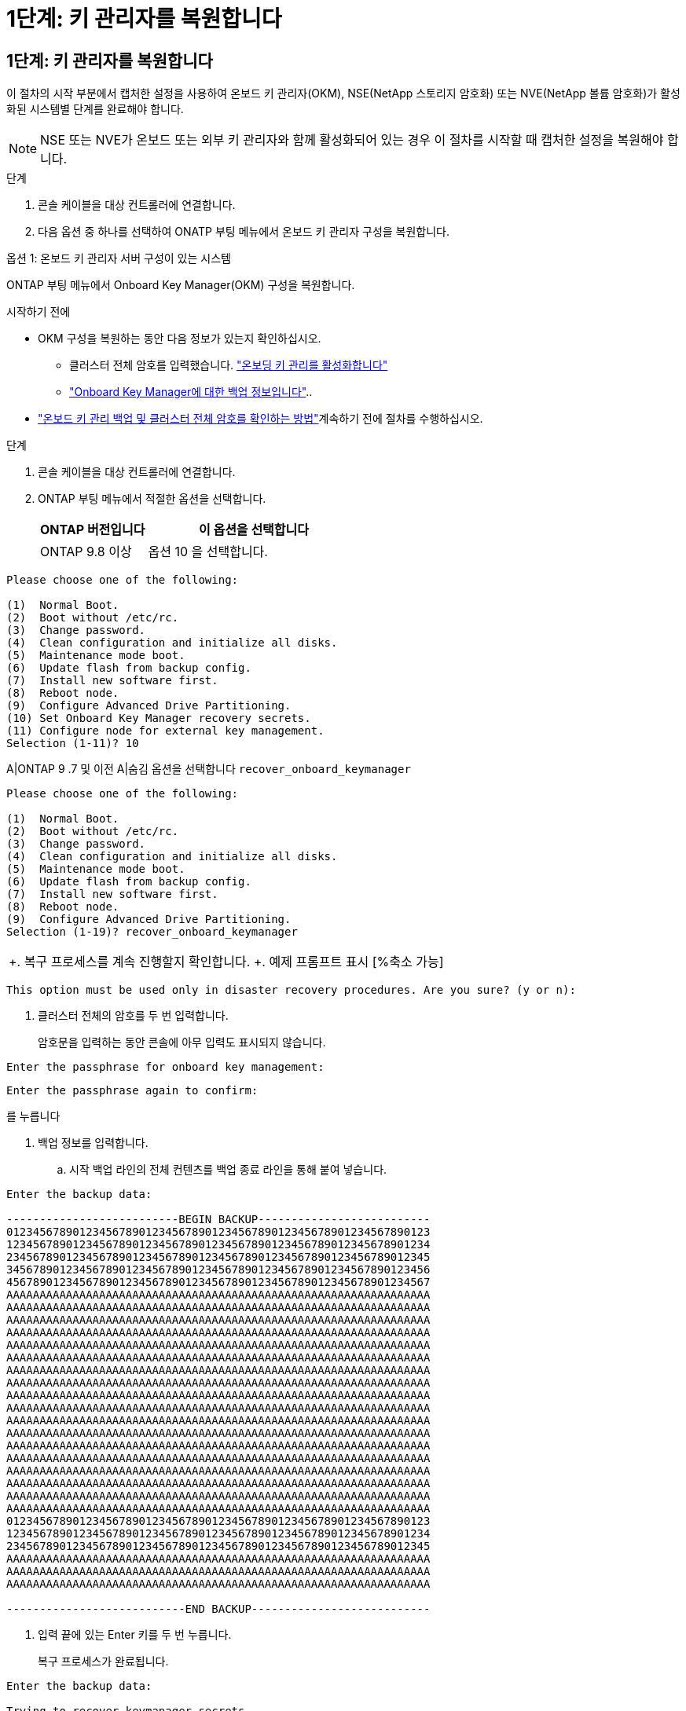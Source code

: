 = 1단계: 키 관리자를 복원합니다
:allow-uri-read: 




== 1단계: 키 관리자를 복원합니다

이 절차의 시작 부분에서 캡처한 설정을 사용하여 온보드 키 관리자(OKM), NSE(NetApp 스토리지 암호화) 또는 NVE(NetApp 볼륨 암호화)가 활성화된 시스템별 단계를 완료해야 합니다.


NOTE: NSE 또는 NVE가 온보드 또는 외부 키 관리자와 함께 활성화되어 있는 경우 이 절차를 시작할 때 캡처한 설정을 복원해야 합니다.

.단계
. 콘솔 케이블을 대상 컨트롤러에 연결합니다.
. 다음 옵션 중 하나를 선택하여 ONATP 부팅 메뉴에서 온보드 키 관리자 구성을 복원합니다.


[role="tabbed-block"]
====
.옵션 1: 온보드 키 관리자 서버 구성이 있는 시스템
--
ONTAP 부팅 메뉴에서 Onboard Key Manager(OKM) 구성을 복원합니다.

.시작하기 전에
* OKM 구성을 복원하는 동안 다음 정보가 있는지 확인하십시오.
+
** 클러스터 전체 암호를 입력했습니다. https://docs.netapp.com/us-en/ontap/encryption-at-rest/enable-onboard-key-management-96-later-nse-task.html["온보딩 키 관리를 활성화합니다"]
** https://docs.netapp.com/us-en/ontap/encryption-at-rest/backup-key-management-information-manual-task.html["Onboard Key Manager에 대한 백업 정보입니다"]..


*  https://kb.netapp.com/on-prem/ontap/Ontap_OS/OS-KBs/How_to_verify_onboard_key_management_backup_and_cluster-wide_passphrase["온보드 키 관리 백업 및 클러스터 전체 암호를 확인하는 방법"]계속하기 전에 절차를 수행하십시오.


.단계
. 콘솔 케이블을 대상 컨트롤러에 연결합니다.
. ONTAP 부팅 메뉴에서 적절한 옵션을 선택합니다.
+
[cols="1a,2a"]
|===
| ONTAP 버전입니다 | 이 옵션을 선택합니다 


 a| 
ONTAP 9.8 이상
 a| 
옵션 10 을 선택합니다.

|===


--
====
....

Please choose one of the following:

(1)  Normal Boot.
(2)  Boot without /etc/rc.
(3)  Change password.
(4)  Clean configuration and initialize all disks.
(5)  Maintenance mode boot.
(6)  Update flash from backup config.
(7)  Install new software first.
(8)  Reboot node.
(9)  Configure Advanced Drive Partitioning.
(10) Set Onboard Key Manager recovery secrets.
(11) Configure node for external key management.
Selection (1-11)? 10

....
[]
====
A|ONTAP 9 .7 및 이전 A|숨김 옵션을 선택합니다 `recover_onboard_keymanager`

====
....

Please choose one of the following:

(1)  Normal Boot.
(2)  Boot without /etc/rc.
(3)  Change password.
(4)  Clean configuration and initialize all disks.
(5)  Maintenance mode boot.
(6)  Update flash from backup config.
(7)  Install new software first.
(8)  Reboot node.
(9)  Configure Advanced Drive Partitioning.
Selection (1-19)? recover_onboard_keymanager

....
[]
====
|===


| +. 복구 프로세스를 계속 진행할지 확인합니다. +. 예제 프롬프트 표시 [%축소 가능] 
|===
====
`This option must be used only in disaster recovery procedures. Are you sure? (y or n):`

[]
====
. 클러스터 전체의 암호를 두 번 입력합니다.
+
암호문을 입력하는 동안 콘솔에 아무 입력도 표시되지 않습니다.



====
`Enter the passphrase for onboard key management:`

`Enter the passphrase again to confirm:`

[]
====
를 누릅니다

. 백업 정보를 입력합니다.
+
.. 시작 백업 라인의 전체 컨텐츠를 백업 종료 라인을 통해 붙여 넣습니다.




====
....
Enter the backup data:

--------------------------BEGIN BACKUP--------------------------
0123456789012345678901234567890123456789012345678901234567890123
1234567890123456789012345678901234567890123456789012345678901234
2345678901234567890123456789012345678901234567890123456789012345
3456789012345678901234567890123456789012345678901234567890123456
4567890123456789012345678901234567890123456789012345678901234567
AAAAAAAAAAAAAAAAAAAAAAAAAAAAAAAAAAAAAAAAAAAAAAAAAAAAAAAAAAAAAAAA
AAAAAAAAAAAAAAAAAAAAAAAAAAAAAAAAAAAAAAAAAAAAAAAAAAAAAAAAAAAAAAAA
AAAAAAAAAAAAAAAAAAAAAAAAAAAAAAAAAAAAAAAAAAAAAAAAAAAAAAAAAAAAAAAA
AAAAAAAAAAAAAAAAAAAAAAAAAAAAAAAAAAAAAAAAAAAAAAAAAAAAAAAAAAAAAAAA
AAAAAAAAAAAAAAAAAAAAAAAAAAAAAAAAAAAAAAAAAAAAAAAAAAAAAAAAAAAAAAAA
AAAAAAAAAAAAAAAAAAAAAAAAAAAAAAAAAAAAAAAAAAAAAAAAAAAAAAAAAAAAAAAA
AAAAAAAAAAAAAAAAAAAAAAAAAAAAAAAAAAAAAAAAAAAAAAAAAAAAAAAAAAAAAAAA
AAAAAAAAAAAAAAAAAAAAAAAAAAAAAAAAAAAAAAAAAAAAAAAAAAAAAAAAAAAAAAAA
AAAAAAAAAAAAAAAAAAAAAAAAAAAAAAAAAAAAAAAAAAAAAAAAAAAAAAAAAAAAAAAA
AAAAAAAAAAAAAAAAAAAAAAAAAAAAAAAAAAAAAAAAAAAAAAAAAAAAAAAAAAAAAAAA
AAAAAAAAAAAAAAAAAAAAAAAAAAAAAAAAAAAAAAAAAAAAAAAAAAAAAAAAAAAAAAAA
AAAAAAAAAAAAAAAAAAAAAAAAAAAAAAAAAAAAAAAAAAAAAAAAAAAAAAAAAAAAAAAA
AAAAAAAAAAAAAAAAAAAAAAAAAAAAAAAAAAAAAAAAAAAAAAAAAAAAAAAAAAAAAAAA
AAAAAAAAAAAAAAAAAAAAAAAAAAAAAAAAAAAAAAAAAAAAAAAAAAAAAAAAAAAAAAAA
AAAAAAAAAAAAAAAAAAAAAAAAAAAAAAAAAAAAAAAAAAAAAAAAAAAAAAAAAAAAAAAA
AAAAAAAAAAAAAAAAAAAAAAAAAAAAAAAAAAAAAAAAAAAAAAAAAAAAAAAAAAAAAAAA
AAAAAAAAAAAAAAAAAAAAAAAAAAAAAAAAAAAAAAAAAAAAAAAAAAAAAAAAAAAAAAAA
AAAAAAAAAAAAAAAAAAAAAAAAAAAAAAAAAAAAAAAAAAAAAAAAAAAAAAAAAAAAAAAA
0123456789012345678901234567890123456789012345678901234567890123
1234567890123456789012345678901234567890123456789012345678901234
2345678901234567890123456789012345678901234567890123456789012345
AAAAAAAAAAAAAAAAAAAAAAAAAAAAAAAAAAAAAAAAAAAAAAAAAAAAAAAAAAAAAAAA
AAAAAAAAAAAAAAAAAAAAAAAAAAAAAAAAAAAAAAAAAAAAAAAAAAAAAAAAAAAAAAAA
AAAAAAAAAAAAAAAAAAAAAAAAAAAAAAAAAAAAAAAAAAAAAAAAAAAAAAAAAAAAAAAA

---------------------------END BACKUP---------------------------

....
[]
====
. 입력 끝에 있는 Enter 키를 두 번 누릅니다.
+
복구 프로세스가 완료됩니다.



====
....

Enter the backup data:

Trying to recover keymanager secrets....
Setting recovery material for the onboard key manager
Recovery secrets set successfully
Trying to delete any existing km_onboard.wkeydb file.

Successfully recovered keymanager secrets.

***********************************************************************************
* Select option "(1) Normal Boot." to complete recovery process.
*
* Run the "security key-manager onboard sync" command to synchronize the key database after the node reboots.
***********************************************************************************

....
[]
====
+ 경고: 표시된 출력이 이외의 경우 진행하지 `Successfully recovered keymanager secrets` 마십시오. 문제 해결을 수행하여 오류를 수정합니다.

. 부팅 메뉴에서 옵션 1을 선택하여 ONTAP로 계속 부팅합니다.


====
....

***********************************************************************************
* Select option "(1) Normal Boot." to complete the recovery process.
*
***********************************************************************************


(1)  Normal Boot.
(2)  Boot without /etc/rc.
(3)  Change password.
(4)  Clean configuration and initialize all disks.
(5)  Maintenance mode boot.
(6)  Update flash from backup config.
(7)  Install new software first.
(8)  Reboot node.
(9)  Configure Advanced Drive Partitioning.
(10) Set Onboard Key Manager recovery secrets.
(11) Configure node for external key management.
Selection (1-11)? 1

....
[]
====
. 컨트롤러의 콘솔에 다음이 표시되는지 확인합니다.
+
`Waiting for giveback...(Press Ctrl-C to abort wait)`

. 파트너 노드에서 파트너 컨트롤러를 반환하십시오.
+
`storage failover giveback -fromnode local -only-cfo-aggregates true`..

. CFO 애그리게이트만 부팅한 후 다음 명령을 실행합니다.
+
`security key-manager onboard sync` 명령.

. Onboard Key Manager의 클러스터 전체 암호를 입력합니다.


====
....

Enter the cluster-wide passphrase for the Onboard Key Manager:

All offline encrypted volumes will be brought online and the corresponding volume encryption keys (VEKs) will be restored automatically within 10 minutes. If any offline encrypted volumes are not brought online automatically, they can be brought online manually using the "volume online -vserver <vserver> -volume <volume_name>" command.

....
[]
====
+ 참고: 동기화가 성공하면 추가 메시지 없이 클러스터 프롬프트가 반환됩니다. 동기화가 실패하면 클러스터 프롬프트로 돌아가기 전에 오류 메시지가 나타납니다. 오류가 수정되고 동기화가 성공적으로 실행될 때까지 계속하지 마십시오.

. 모든 키가 동기화되었는지 확인합니다.
+
`security key-manager key query -restored false`..

+
`There are no entries matching your query.`

+

NOTE: 복원된 매개 변수에서 false를 필터링할 때 결과가 나타나지 않습니다.

. 파트너에서 노드를 반환:
+
`storage failover giveback -fromnode local`

. 사용하지 않도록 설정한 경우 다음 명령을 입력하여 자동 반환을 복원합니다.
+
`storage failover modify -node local -auto-giveback true`

. AutoSupport가 활성화된 경우 다음 명령을 입력하여 자동 케이스 생성을 복원합니다.
+
`system node autosupport invoke -node * -type all -message MAINT=END`



--

--
ONATP 부팅 메뉴에서 외부 키 관리자 구성을 복원합니다.

.시작하기 전에
EKM(External Key Manager) 구성을 복원하려면 다음 정보가 필요합니다.

* 다른 클러스터 노드에서 /cfcard/kMIP/servers.cfg 파일의 복사본 또는 다음 정보:
+
** KMIP 서버 주소입니다.
** KMIP 포트입니다.
** 다른 클러스터 노드 또는 클라이언트 인증서에서 /cfcard/kMIP/certs/client.crt 파일의 복사본입니다.
** 다른 클러스터 노드 또는 클라이언트 키에서 /cfcard/kMIP/certs/client.key 파일의 복사본입니다.
** 다른 클러스터 노드 또는 KMIP 서버 CA의 /cfcard/kMIP/certs/CA.pem 파일 사본.




.단계
. 콘솔 케이블을 대상 컨트롤러에 연결합니다.
. ONTAP 부팅 메뉴에서 옵션 11 을 선택합니다.


====
....

(1)  Normal Boot.
(2)  Boot without /etc/rc.
(3)  Change password.
(4)  Clean configuration and initialize all disks.
(5)  Maintenance mode boot.
(6)  Update flash from backup config.
(7)  Install new software first.
(8)  Reboot node.
(9)  Configure Advanced Drive Partitioning.
(10) Set Onboard Key Manager recovery secrets.
(11) Configure node for external key management.
Selection (1-11)? 11
....
[]
====
를 누릅니다

. 메시지가 표시되면 필요한 정보를 수집했는지 확인합니다.


====
....
Do you have a copy of the /cfcard/kmip/certs/client.crt file? {y/n}
Do you have a copy of the /cfcard/kmip/certs/client.key file? {y/n}
Do you have a copy of the /cfcard/kmip/certs/CA.pem file? {y/n}
Do you have a copy of the /cfcard/kmip/servers.cfg file? {y/n}
....
[]
====
를 누릅니다

====
....
Do you have a copy of the /cfcard/kmip/servers.cfg file? {y/n}
Do you know the KMIP server address? {y/n}
Do you know the KMIP Port? {y/n}
....
[]
====
를 누릅니다

. 메시지가 표시되면 클라이언트 및 서버 정보를 입력합니다.


====
....
Enter the client certificate (client.crt) file contents:
Enter the client key (client.key) file contents:
Enter the KMIP server CA(s) (CA.pem) file contents:
Enter the server configuration (servers.cfg) file contents:
....
[]
====
+. 예제를 표시합니다

====
....
Enter the client certificate (client.crt) file contents:
-----BEGIN CERTIFICATE-----
MIIDvjCCAqagAwIBAgICN3gwDQYJKoZIhvcNAQELBQAwgY8xCzAJBgNVBAYTAlVT
MRMwEQYDVQQIEwpDYWxpZm9ybmlhMQwwCgYDVQQHEwNTVkwxDzANBgNVBAoTBk5l
MSUbQusvzAFs8G3P54GG32iIRvaCFnj2gQpCxciLJ0qB2foiBGx5XVQ/Mtk+rlap
Pk4ECW/wqSOUXDYtJs1+RB+w0+SHx8mzxpbz3mXF/X/1PC3YOzVNCq5eieek62si
Fp8=
-----END CERTIFICATE-----

Enter the client key (client.key) file contents:
-----BEGIN RSA PRIVATE KEY-----
MIIEpQIBAAKCAQEAoU1eajEG6QC2h2Zih0jEaGVtQUexNeoCFwKPoMSePmjDNtrU
MSB1SlX3VgCuElHk57XPdq6xSbYlbkIb4bAgLztHEmUDOkGmXYAkblQ=
-----END RSA PRIVATE KEY-----

Enter the KMIP server CA(s) (CA.pem) file contents:
-----BEGIN CERTIFICATE-----
MIIEizCCA3OgAwIBAgIBADANBgkqhkiG9w0BAQsFADCBjzELMAkGA1UEBhMCVVMx
7yaumMQETNrpMfP+nQMd34y4AmseWYGM6qG0z37BRnYU0Wf2qDL61cQ3/jkm7Y94
EQBKG1NY8dVyjphmYZv+
-----END CERTIFICATE-----

Enter the IP address for the KMIP server: 10.10.10.10
Enter the port for the KMIP server [5696]:

System is ready to utilize external key manager(s).
Trying to recover keys from key servers....
kmip_init: configuring ports
Running command '/sbin/ifconfig e0M'
..
..
kmip_init: cmd: ReleaseExtraBSDPort e0M
​​​​....


====

. The recovery process completes.


+
.Show example prompt
[%collapsible]
====
....
시스템에서 외부 키 관리자를 사용할 준비가 되었습니다. 키 서버에서 키를 복구하는 중 [Aug 29 21:06:28]: 0x808806100:0:debug:kmip2::main: [initOpenssl]:460: OpenSSL 초기화를 수행하면 키 관리자 암호가 복구되었습니다.

....



. Select option 1 from the boot menu to continue booting into ONTAP.

+
....
****
* 복구 프로세스를 완료하려면 "(1) Normal Boot.(정상 부팅)" 옵션을 선택합니다. *


****
(1) 정상 부팅. (2) /etc/rc 없이 부팅합니다. (3) 암호를 변경합니다. (4) 구성을 정리하고 모든 디스크를 초기화합니다. (5) 유지 관리 모드 부팅. (6) 백업 구성에서 플래시를 업데이트합니다. (7) 먼저 새 소프트웨어를 설치합니다. (8) 노드를 재부팅합니다. (9) 고급 드라이브 파티셔닝 구성 (10) Onboard Key Manager 복구 암호를 설정합니다. (11) 외부 키 관리를 위해 노드를 구성합니다. 선택(1-11)? 1

....
====
+


. Restore automatic giveback, if you disabled it, by entering the following command:
+
`storage failover modify -node local -auto-giveback true` command.

. If AutoSupport is enabled, restore automatic case creation by entering  the following command:
+
`system node autosupport invoke -node * -type all -message MAINT=END`


--

====

== Step 2: Complete the boot media replacement

Complete the boot media replacement process after the normal boot by completing final checks and giving back storage.

. Check the console output:
+
[%header,cols="1,3"]
|===
| If the console displays...| Then...
a|
The login prompt
a|
Go to Step 6.
a|
Waiting for giveback...
a|

 .. Log into the partner controller.
 .. Confirm the target controller is ready for giveback with the _storage failover show_ command.

|===

. Move the console cable to the partner controller and give back the target controller storage using the _storage failover giveback -fromnode local -only-cfo-aggregates true_ command.

 ** If the command fails because of a failed disk, physically disengage the failed disk, but leave the disk in the slot until a replacement is received.

 ** If the command fails because the partner is "not ready", wait 5 minutes for the HA subsystem to synchronize between the partners.
 ** If the command fails because of an NDMP, SnapMirror, or SnapVault process, disable the process. See the appropriate Documentation Center for more information.
. Wait 3 minutes and check the failover status with the _storage failover show_ command.
. At the clustershell prompt, enter the _network interface show -is-home false_ command to list the logical interfaces that are not on their home controller and port.
+
If any interfaces are listed as `false`, revert those interfaces back to their home port using the _net int revert -vserver Cluster -lif _nodename_ command.

. Move the console cable to the target controller and run the _version -v_ command to check the ONTAP versions.

. Use the `storage encryption disk show` to review the output.
. Use the _security key-manager key query_ command to display the key IDs of the authentication keys that are stored on the key management servers.
 ** If the `Restored` column = `yes/true`, you are done and can proceed to complete the replacement process.
 ** If the `Key Manager type` = `external` and the `Restored` column = anything other than `yes/true`, use the _security key-manager external restore_ command to restore the key IDs of the authentication keys.
+
NOTE: If the command fails, contact Customer Support.

 ** If the `Key Manager type` = `onboard` and the `Restored` column = anything other than `yes/true`, use the _security key-manager onboard sync_ command to synchronize the missing onboard keys on the repaired node.
+
Use the _security key-manager key query_ command to verify that the `Restored` column = `yes/true` for all authentication keys.

. Connect the console cable to the partner controller.
. Give back the controller using the `storage failover giveback -fromnode local` command.
. Restore automatic giveback if you disabled it by using the _storage failover modify -node local -auto-giveback true_ command.
. If AutoSupport is enabled, restore/unsuppress automatic case creation by using the _system node autosupport invoke -node * -type all -message MAINT=END_ command.
....